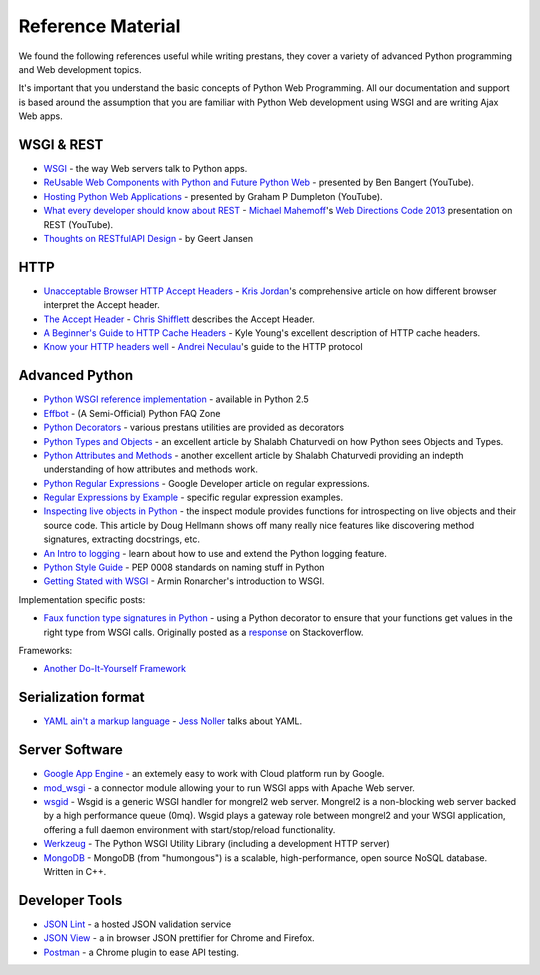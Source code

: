 ==================
Reference Material
==================

We found the following references useful while writing prestans, they cover a variety of advanced Python programming and Web development topics.

It's important that you understand the basic concepts of Python Web Programming. All our documentation and support is based around the assumption that you are familiar with Python Web development using WSGI and are writing Ajax Web apps.

WSGI & REST
===========

* `WSGI <http://www.wsgi.org/en/latest/index.html>`_ - the way Web servers talk to Python apps.
* `ReUsable Web Components with Python and Future Python Web <http://www.youtube.com/watch?v=Ui-mSFuUZmQ>`_ - presented by Ben Bangert (YouTube).
* `Hosting Python Web Applications <http://www.youtube.com/watch?v=PWIvm-uloMg>`_ - presented by Graham P Dumpleton (YouTube).
* `What every developer should know about REST <https://www.youtube.com/watch?v=2yAQ-yLq5eI>`_ - `Michael Mahemoff <http://mahemoff.com/>`_'s `Web Directions Code 2013 <http://code13.webdirections.org/>`_ presentation on REST (YouTube).
* `Thoughts on RESTfulAPI Design <https://restful-api-design.readthedocs.org/en/latest/>`_ - by Geert Jansen

HTTP
====

* `Unacceptable Browser HTTP Accept Headers <http://www.gethifi.com/blog/browser-rest-http-accept-headers>`_ - `Kris Jordan <http://www.gethifi.com/authors/kris-jordan>`_'s comprehensive article on how different browser interpret the Accept header.
* `The Accept Header <http://shiflett.org/blog/2011/may/the-accept-header>`_ - `Chris Shifflett <http://shiflett.org/about>`_ describes the Accept Header.
* `A Beginner's Guide to HTTP Cache Headers <http://www.mobify.com/blog/beginners-guide-to-http-cache-headers/>`_ - Kyle Young's excellent description of HTTP cache headers.
* `Know your HTTP headers well <https://github.com/andreineculau/know-your-http-well/blob/master/headers.md>`_ - `Andrei Neculau <http://andreineculau.com>`_'s guide to the HTTP protocol

Advanced Python
===============

* `Python WSGI reference implementation <http://docs.python.org/2/library/wsgiref.html>`_ - available in Python 2.5
* `Effbot <http://effbot.org/pyfaq/>`_ - (A Semi-Official) Python FAQ Zone
* `Python Decorators <http://www.python.org/dev/peps/pep-0318/>`_ - various prestans utilities are provided as decorators
* `Python Types and Objects <http://www.cafepy.com/article/python_types_and_objects/python_types_and_objects.html>`_ - an excellent article by Shalabh Chaturvedi on how Python sees Objects and Types.
* `Python Attributes and Methods <http://www.cafepy.com/article/python_attributes_and_methods/>`_ - another excellent article by Shalabh Chaturvedi providing an indepth understanding of how attributes and methods work.
* `Python Regular Expressions <https://developers.google.com/edu/python/regular-expressions>`_ - Google Developer article on regular expressions.
* `Regular Expressions by Example <http://flockhart.virtualave.net/RBIF0100/regexp.html>`_ - specific regular expression examples. 
* `Inspecting live objects in Python <http://www.doughellmann.com/PyMOTW/inspect/>`_ - the inspect module provides functions for introspecting on live objects and their source code. This article by Doug Hellmann shows off many really nice features like discovering method signatures, extracting docstrings, etc.
* `An Intro to logging <http://www.blog.pythonlibrary.org/2012/08/02/python-101-an-intro-to-logging/>`_ - learn about how to use and extend the Python logging feature.
* `Python Style Guide <http://www.python.org/dev/peps/pep-0008/#package-and-module-names>`_ - PEP 0008 standards on naming stuff in Python
* `Getting Stated with WSGI <http://lucumr.pocoo.org/2007/5/21/getting-started-with-wsgi/>`_ - Armin Ronarcher's introduction to WSGI.

Implementation specific posts:

* `Faux function type signatures in Python <http://www.regularexpressionless.com/?p=8>`_ - using a Python decorator to ensure that your functions get values in the right type from WSGI calls. Originally posted as a `response <http://stackoverflow.com/questions/7019283/automatically-type-cast-parameters-in-python>`_ on Stackoverflow.

Frameworks:

* `Another Do-It-Yourself Framework <http://docs.webob.org/en/latest/do-it-yourself.html>`_

Serialization format
====================

* `YAML ain't a markup language <http://jessenoller.com/blog/2009/04/13/yaml-aint-markup-language-completely-different>`_ - `Jess Noller <https://twitter.com/jessenoller>`_ talks about YAML.

Server Software
===============

* `Google App Engine <https://developers.google.com/appengine/>`_ - an extemely easy to work with Cloud platform run by Google.
* `mod_wsgi <http://code.google.com/p/modwsgi/>`_ - a connector module allowing your to run WSGI apps with Apache Web server.
* `wsgid <http://wsgid.com/>`_ - Wsgid is a generic WSGI handler for mongrel2 web server. Mongrel2 is a non-blocking web server backed by a high performance queue (0mq). Wsgid plays a gateway role between mongrel2 and your WSGI application, offering a full daemon environment with start/stop/reload functionality. 
* `Werkzeug <http://werkzeug.pocoo.org>`_ - The Python WSGI Utility Library (including a development HTTP server)
* `MongoDB <http://www.mongodb.org/>`_ - MongoDB (from "humongous") is a scalable, high-performance, open source NoSQL database. Written in C++.

Developer Tools
===============

* `JSON Lint <http://jsonlint.org>`_ - a hosted JSON validation service
* `JSON View <http://jsonview.com>`_ - a in browser JSON prettifier for Chrome and Firefox.
* `Postman <http://www.getpostman.com>`_ - a Chrome plugin to ease API testing.